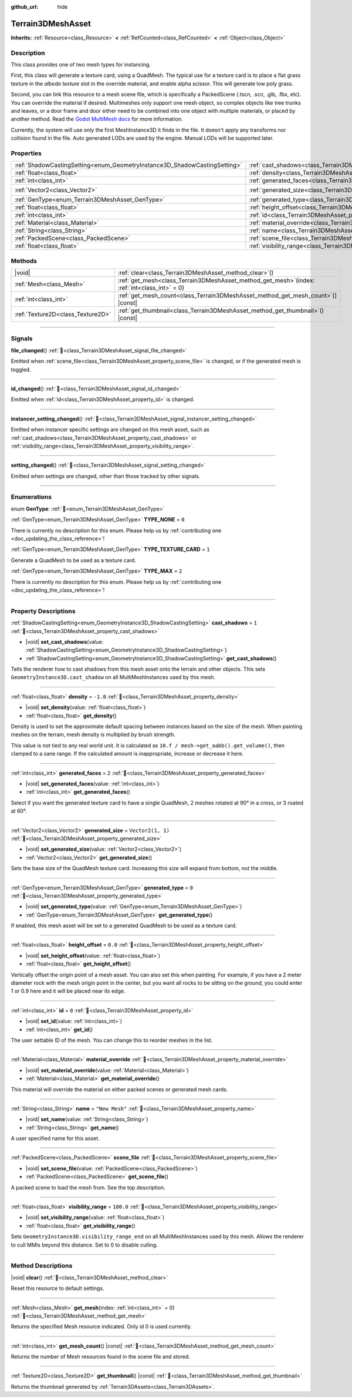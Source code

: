 :github_url: hide

.. DO NOT EDIT THIS FILE!!!
.. Generated automatically from Godot engine sources.
.. Generator: https://github.com/godotengine/godot/tree/4.3/doc/tools/make_rst.py.
.. XML source: https://github.com/godotengine/godot/tree/4.3/../_plugins/Terrain3D/doc/classes/Terrain3DMeshAsset.xml.

.. _class_Terrain3DMeshAsset:

Terrain3DMeshAsset
==================

**Inherits:** :ref:`Resource<class_Resource>` **<** :ref:`RefCounted<class_RefCounted>` **<** :ref:`Object<class_Object>`

.. rst-class:: classref-introduction-group

Description
-----------

This class provides one of two mesh types for instancing.

First, this class will generate a texture card, using a QuadMesh.	The typical use for a texture card is to place a flat grass texture in the `albedo texture` slot in the override material, and enable alpha scissor. This will generate low poly grass.

Second, you can link this resource to a mesh scene file, which is specifically a PackedScene (.tscn, .scn, .glb, .fbx, etc). You can override the material if desired. Multimeshes only support one mesh object, so complex objects like tree trunks and leaves, or a door frame and door either need to be combined into one object with multiple materials, or placed by another method. Read the `Godot MultiMesh docs <https://docs.godotengine.org/en/stable/classes/class_multimesh.html>`__ for more information.

Currently, the system will use only the first MeshInstance3D it finds in the file. It doesn't apply any transforms nor collision found in the file. Auto generated LODs are used by the engine. Manual LODs will be supported later.

.. rst-class:: classref-reftable-group

Properties
----------

.. table::
   :widths: auto

   +---------------------------------------------------------------------------+-------------------------------------------------------------------------------+-------------------+
   | :ref:`ShadowCastingSetting<enum_GeometryInstance3D_ShadowCastingSetting>` | :ref:`cast_shadows<class_Terrain3DMeshAsset_property_cast_shadows>`           | ``1``             |
   +---------------------------------------------------------------------------+-------------------------------------------------------------------------------+-------------------+
   | :ref:`float<class_float>`                                                 | :ref:`density<class_Terrain3DMeshAsset_property_density>`                     | ``-1.0``          |
   +---------------------------------------------------------------------------+-------------------------------------------------------------------------------+-------------------+
   | :ref:`int<class_int>`                                                     | :ref:`generated_faces<class_Terrain3DMeshAsset_property_generated_faces>`     | ``2``             |
   +---------------------------------------------------------------------------+-------------------------------------------------------------------------------+-------------------+
   | :ref:`Vector2<class_Vector2>`                                             | :ref:`generated_size<class_Terrain3DMeshAsset_property_generated_size>`       | ``Vector2(1, 1)`` |
   +---------------------------------------------------------------------------+-------------------------------------------------------------------------------+-------------------+
   | :ref:`GenType<enum_Terrain3DMeshAsset_GenType>`                           | :ref:`generated_type<class_Terrain3DMeshAsset_property_generated_type>`       | ``0``             |
   +---------------------------------------------------------------------------+-------------------------------------------------------------------------------+-------------------+
   | :ref:`float<class_float>`                                                 | :ref:`height_offset<class_Terrain3DMeshAsset_property_height_offset>`         | ``0.0``           |
   +---------------------------------------------------------------------------+-------------------------------------------------------------------------------+-------------------+
   | :ref:`int<class_int>`                                                     | :ref:`id<class_Terrain3DMeshAsset_property_id>`                               | ``0``             |
   +---------------------------------------------------------------------------+-------------------------------------------------------------------------------+-------------------+
   | :ref:`Material<class_Material>`                                           | :ref:`material_override<class_Terrain3DMeshAsset_property_material_override>` |                   |
   +---------------------------------------------------------------------------+-------------------------------------------------------------------------------+-------------------+
   | :ref:`String<class_String>`                                               | :ref:`name<class_Terrain3DMeshAsset_property_name>`                           | ``"New Mesh"``    |
   +---------------------------------------------------------------------------+-------------------------------------------------------------------------------+-------------------+
   | :ref:`PackedScene<class_PackedScene>`                                     | :ref:`scene_file<class_Terrain3DMeshAsset_property_scene_file>`               |                   |
   +---------------------------------------------------------------------------+-------------------------------------------------------------------------------+-------------------+
   | :ref:`float<class_float>`                                                 | :ref:`visibility_range<class_Terrain3DMeshAsset_property_visibility_range>`   | ``100.0``         |
   +---------------------------------------------------------------------------+-------------------------------------------------------------------------------+-------------------+

.. rst-class:: classref-reftable-group

Methods
-------

.. table::
   :widths: auto

   +-----------------------------------+----------------------------------------------------------------------------------------------------+
   | |void|                            | :ref:`clear<class_Terrain3DMeshAsset_method_clear>`\ (\ )                                          |
   +-----------------------------------+----------------------------------------------------------------------------------------------------+
   | :ref:`Mesh<class_Mesh>`           | :ref:`get_mesh<class_Terrain3DMeshAsset_method_get_mesh>`\ (\ index\: :ref:`int<class_int>` = 0\ ) |
   +-----------------------------------+----------------------------------------------------------------------------------------------------+
   | :ref:`int<class_int>`             | :ref:`get_mesh_count<class_Terrain3DMeshAsset_method_get_mesh_count>`\ (\ ) |const|                |
   +-----------------------------------+----------------------------------------------------------------------------------------------------+
   | :ref:`Texture2D<class_Texture2D>` | :ref:`get_thumbnail<class_Terrain3DMeshAsset_method_get_thumbnail>`\ (\ ) |const|                  |
   +-----------------------------------+----------------------------------------------------------------------------------------------------+

.. rst-class:: classref-section-separator

----

.. rst-class:: classref-descriptions-group

Signals
-------

.. _class_Terrain3DMeshAsset_signal_file_changed:

.. rst-class:: classref-signal

**file_changed**\ (\ ) :ref:`🔗<class_Terrain3DMeshAsset_signal_file_changed>`

Emitted when :ref:`scene_file<class_Terrain3DMeshAsset_property_scene_file>` is changed, or if the generated mesh is toggled.

.. rst-class:: classref-item-separator

----

.. _class_Terrain3DMeshAsset_signal_id_changed:

.. rst-class:: classref-signal

**id_changed**\ (\ ) :ref:`🔗<class_Terrain3DMeshAsset_signal_id_changed>`

Emitted when :ref:`id<class_Terrain3DMeshAsset_property_id>` is changed.

.. rst-class:: classref-item-separator

----

.. _class_Terrain3DMeshAsset_signal_instancer_setting_changed:

.. rst-class:: classref-signal

**instancer_setting_changed**\ (\ ) :ref:`🔗<class_Terrain3DMeshAsset_signal_instancer_setting_changed>`

Emitted when instancer specific settings are changed on this mesh asset, such as :ref:`cast_shadows<class_Terrain3DMeshAsset_property_cast_shadows>` or :ref:`visibility_range<class_Terrain3DMeshAsset_property_visibility_range>`.

.. rst-class:: classref-item-separator

----

.. _class_Terrain3DMeshAsset_signal_setting_changed:

.. rst-class:: classref-signal

**setting_changed**\ (\ ) :ref:`🔗<class_Terrain3DMeshAsset_signal_setting_changed>`

Emitted when settings are changed, other than those tracked by other signals.

.. rst-class:: classref-section-separator

----

.. rst-class:: classref-descriptions-group

Enumerations
------------

.. _enum_Terrain3DMeshAsset_GenType:

.. rst-class:: classref-enumeration

enum **GenType**: :ref:`🔗<enum_Terrain3DMeshAsset_GenType>`

.. _class_Terrain3DMeshAsset_constant_TYPE_NONE:

.. rst-class:: classref-enumeration-constant

:ref:`GenType<enum_Terrain3DMeshAsset_GenType>` **TYPE_NONE** = ``0``

.. container:: contribute

	There is currently no description for this enum. Please help us by :ref:`contributing one <doc_updating_the_class_reference>`!



.. _class_Terrain3DMeshAsset_constant_TYPE_TEXTURE_CARD:

.. rst-class:: classref-enumeration-constant

:ref:`GenType<enum_Terrain3DMeshAsset_GenType>` **TYPE_TEXTURE_CARD** = ``1``

Generate a QuadMesh to be used as a texture card.

.. _class_Terrain3DMeshAsset_constant_TYPE_MAX:

.. rst-class:: classref-enumeration-constant

:ref:`GenType<enum_Terrain3DMeshAsset_GenType>` **TYPE_MAX** = ``2``

.. container:: contribute

	There is currently no description for this enum. Please help us by :ref:`contributing one <doc_updating_the_class_reference>`!



.. rst-class:: classref-section-separator

----

.. rst-class:: classref-descriptions-group

Property Descriptions
---------------------

.. _class_Terrain3DMeshAsset_property_cast_shadows:

.. rst-class:: classref-property

:ref:`ShadowCastingSetting<enum_GeometryInstance3D_ShadowCastingSetting>` **cast_shadows** = ``1`` :ref:`🔗<class_Terrain3DMeshAsset_property_cast_shadows>`

.. rst-class:: classref-property-setget

- |void| **set_cast_shadows**\ (\ value\: :ref:`ShadowCastingSetting<enum_GeometryInstance3D_ShadowCastingSetting>`\ )
- :ref:`ShadowCastingSetting<enum_GeometryInstance3D_ShadowCastingSetting>` **get_cast_shadows**\ (\ )

Tells the renderer how to cast shadows from this mesh asset onto the terrain and other objects. This sets ``GeometryInstance3D.cast_shadow`` on all MultiMeshInstances used by this mesh.

.. rst-class:: classref-item-separator

----

.. _class_Terrain3DMeshAsset_property_density:

.. rst-class:: classref-property

:ref:`float<class_float>` **density** = ``-1.0`` :ref:`🔗<class_Terrain3DMeshAsset_property_density>`

.. rst-class:: classref-property-setget

- |void| **set_density**\ (\ value\: :ref:`float<class_float>`\ )
- :ref:`float<class_float>` **get_density**\ (\ )

Density is used to set the approximate default spacing between instances based on the size of the mesh. When painting meshes on the terrain, mesh density is multiplied by brush strength.

This value is not tied to any real world unit. It is calculated as ``10.f / mesh->get_aabb().get_volume()``, then clamped to a sane range. If the calculated amount is inappropriate, increase or decrease it here.

.. rst-class:: classref-item-separator

----

.. _class_Terrain3DMeshAsset_property_generated_faces:

.. rst-class:: classref-property

:ref:`int<class_int>` **generated_faces** = ``2`` :ref:`🔗<class_Terrain3DMeshAsset_property_generated_faces>`

.. rst-class:: classref-property-setget

- |void| **set_generated_faces**\ (\ value\: :ref:`int<class_int>`\ )
- :ref:`int<class_int>` **get_generated_faces**\ (\ )

Select if you want the generated texture card to have a single QuadMesh, 2 meshes rotated at 90° in a cross, or 3 roated at 60°.

.. rst-class:: classref-item-separator

----

.. _class_Terrain3DMeshAsset_property_generated_size:

.. rst-class:: classref-property

:ref:`Vector2<class_Vector2>` **generated_size** = ``Vector2(1, 1)`` :ref:`🔗<class_Terrain3DMeshAsset_property_generated_size>`

.. rst-class:: classref-property-setget

- |void| **set_generated_size**\ (\ value\: :ref:`Vector2<class_Vector2>`\ )
- :ref:`Vector2<class_Vector2>` **get_generated_size**\ (\ )

Sets the base size of the QuadMesh texture card. Increasing this size will expand from bottom, not the middle.

.. rst-class:: classref-item-separator

----

.. _class_Terrain3DMeshAsset_property_generated_type:

.. rst-class:: classref-property

:ref:`GenType<enum_Terrain3DMeshAsset_GenType>` **generated_type** = ``0`` :ref:`🔗<class_Terrain3DMeshAsset_property_generated_type>`

.. rst-class:: classref-property-setget

- |void| **set_generated_type**\ (\ value\: :ref:`GenType<enum_Terrain3DMeshAsset_GenType>`\ )
- :ref:`GenType<enum_Terrain3DMeshAsset_GenType>` **get_generated_type**\ (\ )

If enabled, this mesh asset will be set to a generated QuadMesh to be used as a texture card.

.. rst-class:: classref-item-separator

----

.. _class_Terrain3DMeshAsset_property_height_offset:

.. rst-class:: classref-property

:ref:`float<class_float>` **height_offset** = ``0.0`` :ref:`🔗<class_Terrain3DMeshAsset_property_height_offset>`

.. rst-class:: classref-property-setget

- |void| **set_height_offset**\ (\ value\: :ref:`float<class_float>`\ )
- :ref:`float<class_float>` **get_height_offset**\ (\ )

Vertically offset the origin point of a mesh asset. You can also set this when painting. For example, if you have a 2 meter diameter rock with the mesh origin point in the center, but you want all rocks to be sitting on the ground, you could enter 1 or 0.9 here and it will be placed near its edge.

.. rst-class:: classref-item-separator

----

.. _class_Terrain3DMeshAsset_property_id:

.. rst-class:: classref-property

:ref:`int<class_int>` **id** = ``0`` :ref:`🔗<class_Terrain3DMeshAsset_property_id>`

.. rst-class:: classref-property-setget

- |void| **set_id**\ (\ value\: :ref:`int<class_int>`\ )
- :ref:`int<class_int>` **get_id**\ (\ )

The user settable ID of the mesh. You can change this to reorder meshes in the list.

.. rst-class:: classref-item-separator

----

.. _class_Terrain3DMeshAsset_property_material_override:

.. rst-class:: classref-property

:ref:`Material<class_Material>` **material_override** :ref:`🔗<class_Terrain3DMeshAsset_property_material_override>`

.. rst-class:: classref-property-setget

- |void| **set_material_override**\ (\ value\: :ref:`Material<class_Material>`\ )
- :ref:`Material<class_Material>` **get_material_override**\ (\ )

This material will override the material on either packed scenes or generated mesh cards.

.. rst-class:: classref-item-separator

----

.. _class_Terrain3DMeshAsset_property_name:

.. rst-class:: classref-property

:ref:`String<class_String>` **name** = ``"New Mesh"`` :ref:`🔗<class_Terrain3DMeshAsset_property_name>`

.. rst-class:: classref-property-setget

- |void| **set_name**\ (\ value\: :ref:`String<class_String>`\ )
- :ref:`String<class_String>` **get_name**\ (\ )

A user specified name for this asset.

.. rst-class:: classref-item-separator

----

.. _class_Terrain3DMeshAsset_property_scene_file:

.. rst-class:: classref-property

:ref:`PackedScene<class_PackedScene>` **scene_file** :ref:`🔗<class_Terrain3DMeshAsset_property_scene_file>`

.. rst-class:: classref-property-setget

- |void| **set_scene_file**\ (\ value\: :ref:`PackedScene<class_PackedScene>`\ )
- :ref:`PackedScene<class_PackedScene>` **get_scene_file**\ (\ )

A packed scene to load the mesh from. See the top description.

.. rst-class:: classref-item-separator

----

.. _class_Terrain3DMeshAsset_property_visibility_range:

.. rst-class:: classref-property

:ref:`float<class_float>` **visibility_range** = ``100.0`` :ref:`🔗<class_Terrain3DMeshAsset_property_visibility_range>`

.. rst-class:: classref-property-setget

- |void| **set_visibility_range**\ (\ value\: :ref:`float<class_float>`\ )
- :ref:`float<class_float>` **get_visibility_range**\ (\ )

Sets ``GeometryInstance3D.visibility_range_end`` on all MultiMeshInstances used by this mesh. Allows the renderer to cull MMIs beyond this distance. Set to 0 to disable culling.

.. rst-class:: classref-section-separator

----

.. rst-class:: classref-descriptions-group

Method Descriptions
-------------------

.. _class_Terrain3DMeshAsset_method_clear:

.. rst-class:: classref-method

|void| **clear**\ (\ ) :ref:`🔗<class_Terrain3DMeshAsset_method_clear>`

Reset this resource to default settings.

.. rst-class:: classref-item-separator

----

.. _class_Terrain3DMeshAsset_method_get_mesh:

.. rst-class:: classref-method

:ref:`Mesh<class_Mesh>` **get_mesh**\ (\ index\: :ref:`int<class_int>` = 0\ ) :ref:`🔗<class_Terrain3DMeshAsset_method_get_mesh>`

Returns the specified Mesh resource indicated. Only id 0 is used currently.

.. rst-class:: classref-item-separator

----

.. _class_Terrain3DMeshAsset_method_get_mesh_count:

.. rst-class:: classref-method

:ref:`int<class_int>` **get_mesh_count**\ (\ ) |const| :ref:`🔗<class_Terrain3DMeshAsset_method_get_mesh_count>`

Returns the number of Mesh resources found in the scene file and stored.

.. rst-class:: classref-item-separator

----

.. _class_Terrain3DMeshAsset_method_get_thumbnail:

.. rst-class:: classref-method

:ref:`Texture2D<class_Texture2D>` **get_thumbnail**\ (\ ) |const| :ref:`🔗<class_Terrain3DMeshAsset_method_get_thumbnail>`

Returns the thumbnail generated by :ref:`Terrain3DAssets<class_Terrain3DAssets>`.

.. |virtual| replace:: :abbr:`virtual (This method should typically be overridden by the user to have any effect.)`
.. |const| replace:: :abbr:`const (This method has no side effects. It doesn't modify any of the instance's member variables.)`
.. |vararg| replace:: :abbr:`vararg (This method accepts any number of arguments after the ones described here.)`
.. |constructor| replace:: :abbr:`constructor (This method is used to construct a type.)`
.. |static| replace:: :abbr:`static (This method doesn't need an instance to be called, so it can be called directly using the class name.)`
.. |operator| replace:: :abbr:`operator (This method describes a valid operator to use with this type as left-hand operand.)`
.. |bitfield| replace:: :abbr:`BitField (This value is an integer composed as a bitmask of the following flags.)`
.. |void| replace:: :abbr:`void (No return value.)`
